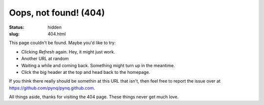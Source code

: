 Oops, not found! (404)
######################

:status: hidden
:slug: 404.html

This page couldn't be found.  Maybe you'd like to try:

* Clicking *Refresh* again.  Hey, it might just work.

* Another URL at random

* Waiting a while and coming back.  Something might turn up in the meantime.

* Click the big header at the top and head back to the homepage.

If you think there really should be somethin at this URL that isn't, then feel
free to report the issue over at
https://github.com/pynq/pynq.github.com.

All things aside, thanks for visiting the 404 page.  These things never get much
love.
